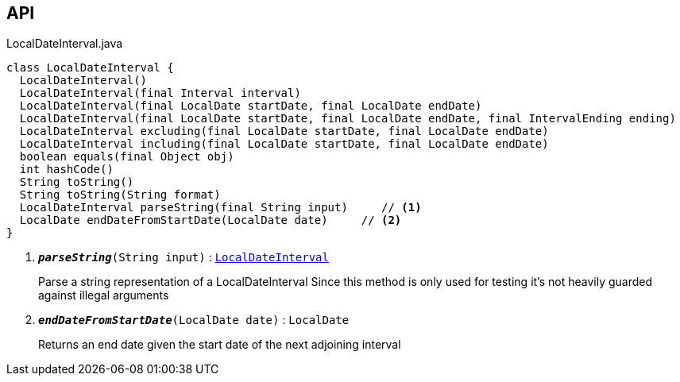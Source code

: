 :Notice: Licensed to the Apache Software Foundation (ASF) under one or more contributor license agreements. See the NOTICE file distributed with this work for additional information regarding copyright ownership. The ASF licenses this file to you under the Apache License, Version 2.0 (the "License"); you may not use this file except in compliance with the License. You may obtain a copy of the License at. http://www.apache.org/licenses/LICENSE-2.0 . Unless required by applicable law or agreed to in writing, software distributed under the License is distributed on an "AS IS" BASIS, WITHOUT WARRANTIES OR  CONDITIONS OF ANY KIND, either express or implied. See the License for the specific language governing permissions and limitations under the License.

== API

.LocalDateInterval.java
[source,java]
----
class LocalDateInterval {
  LocalDateInterval()
  LocalDateInterval(final Interval interval)
  LocalDateInterval(final LocalDate startDate, final LocalDate endDate)
  LocalDateInterval(final LocalDate startDate, final LocalDate endDate, final IntervalEnding ending)
  LocalDateInterval excluding(final LocalDate startDate, final LocalDate endDate)
  LocalDateInterval including(final LocalDate startDate, final LocalDate endDate)
  boolean equals(final Object obj)
  int hashCode()
  String toString()
  String toString(String format)
  LocalDateInterval parseString(final String input)     // <.>
  LocalDate endDateFromStartDate(LocalDate date)     // <.>
}
----

<.> `[teal]#*_parseString_*#(String input)` : `xref:system:generated:index/subdomains/base/applib/valuetypes/LocalDateInterval.adoc[LocalDateInterval]`
+
--
Parse a string representation of a LocalDateInterval Since this method is only used for testing it's not heavily guarded against illegal arguments
--
<.> `[teal]#*_endDateFromStartDate_*#(LocalDate date)` : `LocalDate`
+
--
Returns an end date given the start date of the next adjoining interval
--

